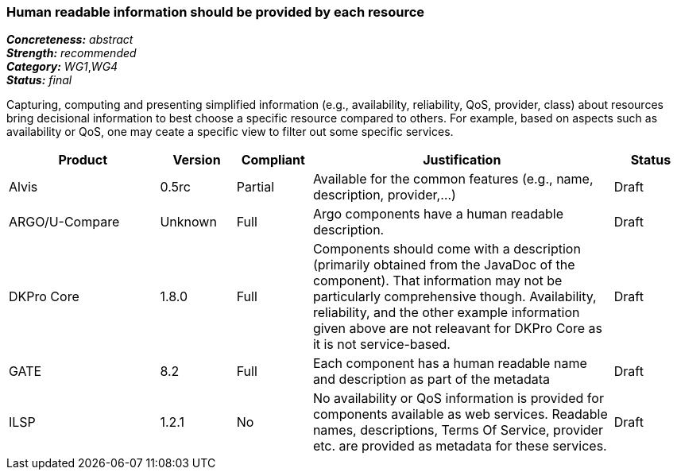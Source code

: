 === Human readable information should be provided by each resource

[%hardbreaks]
[small]#*_Concreteness:_* __abstract__#
[small]#*_Strength:_*     __recommended__#
[small]#*_Category:_*     __WG1__,__WG4__#
[small]#*_Status:_*       __final__#

Capturing, computing and presenting simplified information (e.g., availability, reliability, QoS, provider, class) about resources bring decisional information to best choose a specific resource compared to others. For example, based on aspects such as availability or QoS, one may ceate a specific view to filter out some specific services.

// Below is an example of how a compliance evaluation table could look. This is presently optional
// and may be moved to a more structured/principled format later maintained in separate files.
[cols="2,1,1,4,1"]
|====
|Product|Version|Compliant|Justification|Status

| Alvis
| 0.5rc
| Partial
| Available for the common features (e.g., name, description, provider,...)
| Draft

| ARGO/U-Compare
| Unknown
| Full
| Argo components have a human readable description.
| Draft

| DKPro Core
| 1.8.0
| Full
| Components should come with a description (primarily obtained from the JavaDoc of the component). That information may not be particularly comprehensive though. Availability, reliability, and the other example information given above are not releavant for DKPro Core as it is not service-based. 
| Draft

| GATE
| 8.2
| Full
| Each component has a human readable name and description as part of the metadata
| Draft

| ILSP
| 1.2.1
| No
| No availability or QoS information is provided for components available as web services. Readable names, descriptions, Terms Of Service, provider etc. are provided as metadata for these services.
| Draft
|====
